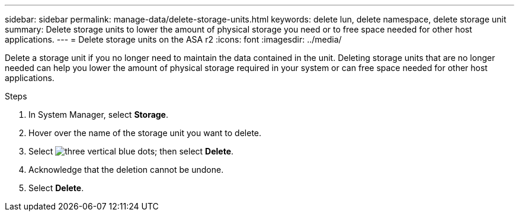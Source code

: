 ---
sidebar: sidebar
permalink: manage-data/delete-storage-units.html
keywords: delete lun, delete namespace, delete storage unit
summary: Delete storage units to lower the amount of physical storage you need or to free space needed for other host applications.
---
= Delete storage units on the ASA r2
:icons: font
:imagesdir: ../media/

[.lead]
Delete a storage unit if you no longer need to maintain the data contained in the unit.  Deleting storage units that are no longer needed can help you lower the amount of physical storage required in your system or can free space needed for other host applications.

.Steps

. In System Manager, select *Storage*.
. Hover over the name of the storage unit you want to delete.
. Select image:icon_kabob.gif[three vertical blue dots]; then select *Delete*.
. Acknowledge that the deletion cannot be undone.
. Select *Delete*.

// ONTAPDOC 1922, 2024 Sept 24